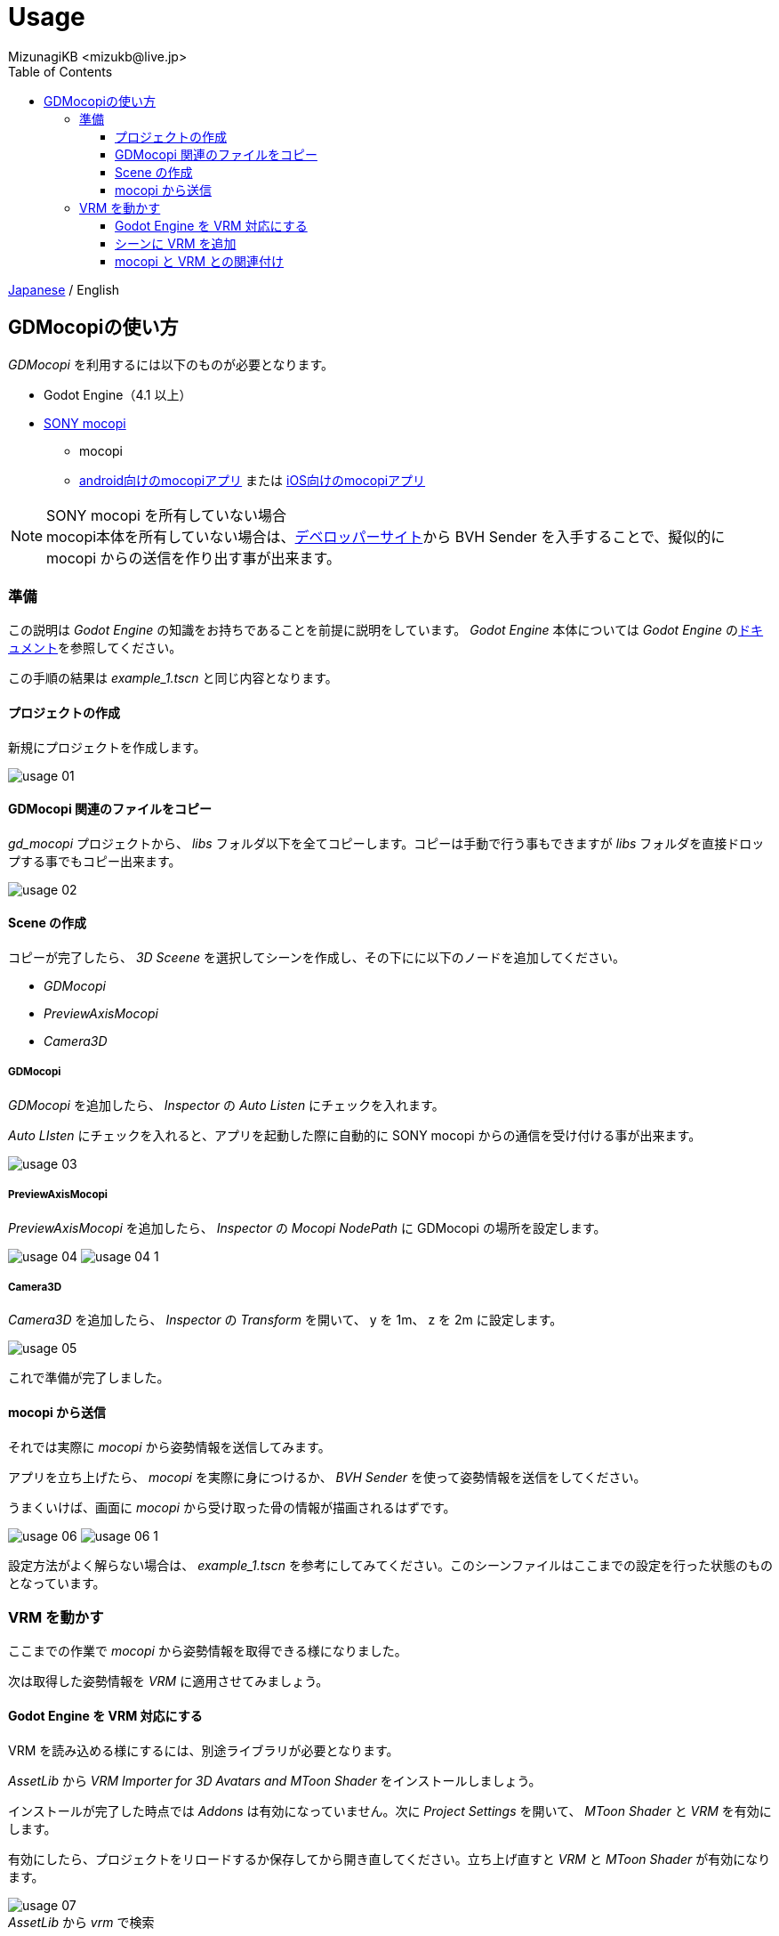 = Usage
:encoding: utf-8
:lang: ja
:author: MizunagiKB <mizukb@live.jp>
:copyright: 2024 MizunagiKB
:doctype: book
:nofooter:
:toc: left
:toclevels: 3
:source-highlighter: highlight.js
:icons: font
:experimental:
:stylesdir: ./res/theme/css
:stylesheet: mizunagi-works.css
ifdef::env-github,env-vscode[]
:adocsuffix: .adoc
endif::env-github,env-vscode[]
ifndef::env-github,env-vscode[]
:adocsuffix: .html
endif::env-github,env-vscode[]


ifdef::env-github,env-vscode[]
link:README.adoc[Japanese] / English
endif::env-github,env-vscode[]
ifndef::env-github,env-vscode[]
link:index{adocsuffix}[Japanese] / English
endif::env-github,env-vscode[]


== GDMocopiの使い方

_GDMocopi_ を利用するには以下のものが必要となります。

* Godot Engine（4.1 以上）
* link:https://www.sony.jp/mocopi/[SONY mocopi]
** mocopi
** link:https://play.google.com/store/apps/details?id=com.sony.mocopi[android向けのmocopiアプリ] または link:https://apps.apple.com/jp/app/id6444393701?mt=8[iOS向けのmocopiアプリ]

NOTE: SONY mocopi を所有していない場合 +
mocopi本体を所有していない場合は、link:https://www.sony.net/Products/mocopi-dev/jp/[デベロッパーサイト]から BVH Sender を入手することで、擬似的に mocopi からの送信を作り出す事が出来ます。


=== 準備

[.lead]
この説明は _Godot Engine_ の知識をお持ちであることを前提に説明をしています。
_Godot Engine_ 本体については _Godot Engine_ のlink:https://docs.godotengine.org/ja/4.x/index.html[ドキュメント]を参照してください。

この手順の結果は _example_1.tscn_ と同じ内容となります。


==== プロジェクトの作成

新規にプロジェクトを作成します。

image:res/images/usage_01.png[]


==== GDMocopi 関連のファイルをコピー

_gd_mocopi_ プロジェクトから、 _libs_ フォルダ以下を全てコピーします。コピーは手動で行う事もできますが _libs_ フォルダを直接ドロップする事でもコピー出来ます。

image:res/images/usage_02.png[]


==== Scene の作成

コピーが完了したら、 _3D Sceene_ を選択してシーンを作成し、その下にに以下のノードを追加してください。

- _GDMocopi_
- _PreviewAxisMocopi_
- _Camera3D_


===== GDMocopi

_GDMocopi_ を追加したら、 _Inspector_ の _Auto Listen_ にチェックを入れます。

_Auto LIsten_ にチェックを入れると、アプリを起動した際に自動的に SONY mocopi からの通信を受け付ける事が出来ます。

image:res/images/usage_03.png[]


===== PreviewAxisMocopi

_PreviewAxisMocopi_ を追加したら、 _Inspector_ の _Mocopi NodePath_ に GDMocopi の場所を設定します。

image:res/images/usage_04.png[]
image:res/images/usage_04_1.png[]


===== Camera3D

_Camera3D_ を追加したら、 _Inspector_ の _Transform_ を開いて、 y を 1m、 z を 2m に設定します。

image:res/images/usage_05.png[]

これで準備が完了しました。


==== mocopi から送信

それでは実際に _mocopi_ から姿勢情報を送信してみます。

アプリを立ち上げたら、 _mocopi_ を実際に身につけるか、 _BVH Sender_ を使って姿勢情報を送信をしてください。

うまくいけば、画面に _mocopi_ から受け取った骨の情報が描画されるはずです。

image:res/images/usage_06.png[]
image:res/images/usage_06_1.png[]

設定方法がよく解らない場合は、 _example_1.tscn_ を参考にしてみてください。このシーンファイルはここまでの設定を行った状態のものとなっています。


=== VRM を動かす

ここまでの作業で _mocopi_ から姿勢情報を取得できる様になりました。

次は取得した姿勢情報を _VRM_ に適用させてみましょう。


==== Godot Engine を VRM 対応にする

VRM を読み込める様にするには、別途ライブラリが必要となります。

_AssetLib_ から _VRM Importer for 3D Avatars and MToon Shader_ をインストールしましょう。

インストールが完了した時点では _Addons_ は有効になっていません。次に _Project Settings_ を開いて、 _MToon Shader_ と _VRM_ を有効にします。

有効にしたら、プロジェクトをリロードするか保存してから開き直してください。立ち上げ直すと _VRM_ と _MToon Shader_ が有効になります。

image:res/images/usage_07.png[] +
_AssetLib_ から _vrm_ で検索

image:res/images/usage_07_1.png[] +
_VRM Importer for 3D Avatars and MToon Shader_ を Download

image:res/images/usage_07_2.png[] +
ダウンロード対象のファイルを選択

image:res/images/usage_07_3.png[] +
インストール完了

image:res/images/usage_07_4.png[] +
_Project Settings_ から _MToon Shader_ と _VRM_ を有効に


==== シーンに VRM を追加

動かしたい _VRM_ をシーンに追加します。

特に動かしたいものがない場合は、_Asset_ の追加時に一緒にダウンロードされた _VRM_ や _SONY mocopi_ のウェブサイトからダウンロードできる _RAYNOS_ ちゃんを使用してみてください。


image:res/images/usage_08.png[]


image:res/images/usage_09.png[]


==== mocopi と VRM との関連付け

読み込んだ mocopi の skel_nodepath に VRM の Skeleton3D を割り当てます。

VRM をシーンに読み込んだだけの状態では、子階層の Skeleton3D を指定出来ませんので、右クリックメニューから Enable Children を有効にしてください。

Inspector の skel_nodepath に Skeleton3D を割り当てます。

image:res/images/usage_09.png[] +
VRを配置

image:res/images/usage_09_1.png[] +
Editable Children にチェックを入れます

image:res/images/usage_09_2.png[] +
子要素を選択可能になりました

image:res/images/usage_10.png[] +
_GDMocopi_ を選びます

image:res/images/usage_10_1.png[] +
_VRM_ 内の _Skeleton3D_ を選択します


image:res/images/usage_11.png[] +
image:res/images/usage_11_1.png[] +
SONY mocopi での動きが反映されるようになりました


image:res/images/usage_12.png[] +
骨情報の表示が邪魔な場合は Off にしてください
